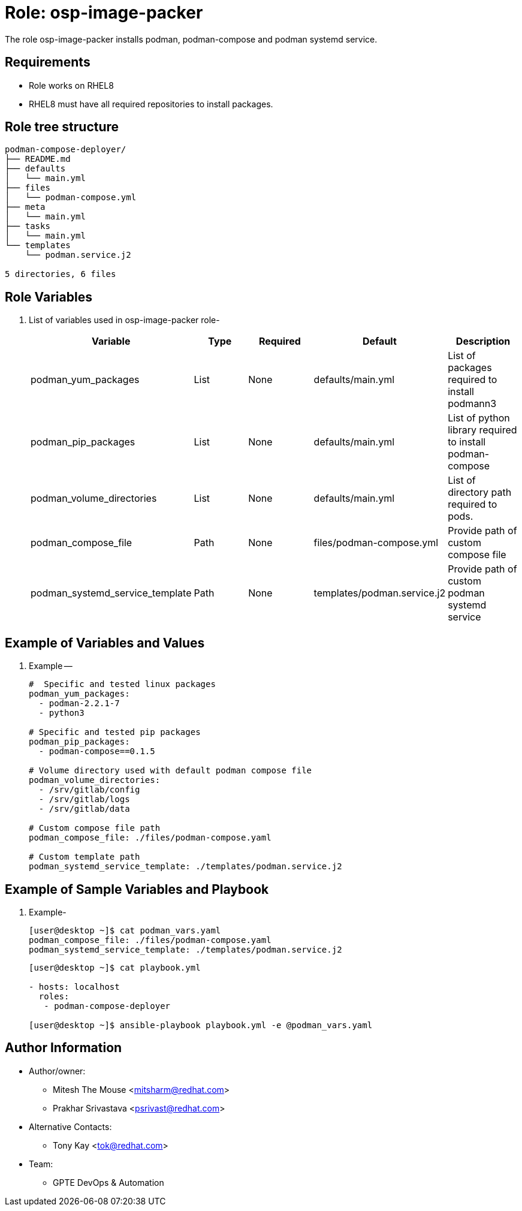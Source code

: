 :role: osp-image-packer
:author1: Mitesh The Mouse <mitsharm@redhat.com>
:author2: Prakhar Srivastava <psrivast@redhat.com>
:author3: Tony Kay <tok@redhat.com>
:team: GPTE DevOps & Automation


Role: {role}
============

The role {role} installs podman, podman-compose and podman systemd service.

Requirements
------------

* Role works on RHEL8
* RHEL8 must have all required repositories to install packages. 

Role tree structure
-------------------

[source=textinfo]
----
podman-compose-deployer/
├── README.md
├── defaults
│   └── main.yml
├── files
│   └── podman-compose.yml
├── meta
│   └── main.yml
├── tasks
│   └── main.yml
└── templates
    └── podman.service.j2

5 directories, 6 files
----

Role Variables
--------------

. List of variables used in {role} role-
+
[cols="5",options="header"]
|===
| Variable | Type | Required | Default | Description
| podman_yum_packages | List | None | defaults/main.yml | List of packages required to install podmann3
| podman_pip_packages | List | None | defaults/main.yml | List of python library required to install podman-compose
| podman_volume_directories | List | None | defaults/main.yml | List of directory path required to pods.
| podman_compose_file | Path | None| files/podman-compose.yml | Provide path of custom compose file
| podman_systemd_service_template | Path | None | templates/podman.service.j2 | Provide path of custom podman systemd service
|===
 
Example of Variables and Values
--------------------------------
. Example -- 
+
[source=text]
----
#  Specific and tested linux packages
podman_yum_packages:
  - podman-2.2.1-7
  - python3

# Specific and tested pip packages
podman_pip_packages:
  - podman-compose==0.1.5

# Volume directory used with default podman compose file
podman_volume_directories:
  - /srv/gitlab/config
  - /srv/gitlab/logs
  - /srv/gitlab/data

# Custom compose file path
podman_compose_file: ./files/podman-compose.yaml

# Custom template path
podman_systemd_service_template: ./templates/podman.service.j2
----

Example of Sample Variables and Playbook
----------------------------------------

. Example-
+
[source=text]
----
[user@desktop ~]$ cat podman_vars.yaml
podman_compose_file: ./files/podman-compose.yaml
podman_systemd_service_template: ./templates/podman.service.j2

----
+
[source=text]
----
[user@desktop ~]$ cat playbook.yml

- hosts: localhost
  roles:
   - podman-compose-deployer

[user@desktop ~]$ ansible-playbook playbook.yml -e @podman_vars.yaml

----


Author Information
------------------

* Author/owner:
** {author1}
** {author2}

* Alternative Contacts:
** {author3}

* Team:
** {team}
